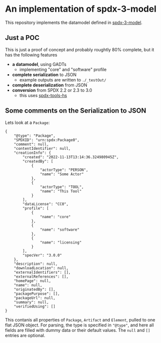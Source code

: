 * An implementation of spdx-3-model

This repository implements the datamodel defined in [[https://github.com/spdx/spdx-3-model][spdx-3-model]].

** Just a POC
This is just a proof of concept and probably roughtly 80% complete, but it has the following features
- *a datamodel*, using GADTs
  - implementing "core" and "software" profile
- *complete serialization* to JSON
  - example outputs are written to =./_testOut/=
- *complete deserialization* from JSON
- *conversion* from SPDX 2.2 or 2.3 to 3.0
  - this uses [[https://github.com/maxhbr/spdx-tools-hs/][spdx-tools-hs]]

** Some comments on the Serialization to JSON

Lets look at a =Package=:
#+BEGIN_EXAMPLE 
        { 
            "@type": "Package",
            "SPDXID": "urn:spdx:Package0",
            "comment": null,
            "contentIdentifier": null,
            "creationInfo": {
                "created": "2022-11-13T13:14:36.324980945Z",
                "createdBy": [
                    {
                        "actorType": "PERSON",
                        "name": "Some Actor"
                    },
                    {
                        "actorType": "TOOL",
                        "name": "This Tool"
                    }
                ],
                "dataLicense": "CC0",
                "profile": [
                    {
                        "name": "core"
                    },
                    {
                        "name": "software"
                    },
                    {
                        "name": "licensing"
                    }
                ],
                "specVer": "3.0.0"
            },
            "description": null,
            "downloadLocation": null,
            "externalIdentifiers": [],
            "externalReferences": [],
            "homePage": null,
            "name": null,
            "originatedBy": [],
            "packagePurpose": [],
            "packageUrl": null,
            "summary": null,
            "verifiedUsing": []
        }
#+END_EXAMPLE
This contanis all properties of =Package=, =Artifact= and =Element=, pulled to one flat JSON object.
For parsing, the type is specified in ="@type"=, and here all fields are filled with dummy data or their default values.
The =null= and =[]= entries are optional.
